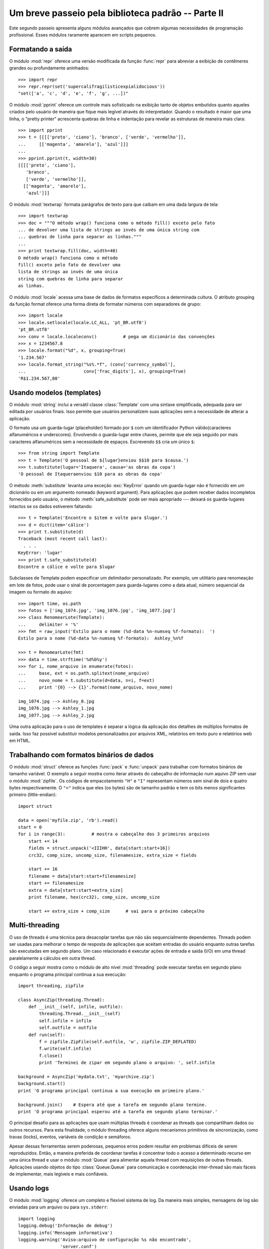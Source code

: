﻿.. _tut-brieftourtwo:

***************************************************
Um breve passeio pela biblioteca padrão -- Parte II
***************************************************

Este segundo passeio apresenta alguns módulos avançados que cobrem algumas
necessidades de programação profissional. Esses módulos raramente aparecem
em scripts pequenos.


.. _tut-output-formatting:

Formatando a saída
==================

O módulo :mod:`repr` oferece uma versão modificada da função :func:`repr` para
abreviar a exibição  de contêineres grandes ou profundamente aninhados::

   >>> import repr
   >>> repr.repr(set('supercalifragilisticexpialidocious'))
   "set(['a', 'c', 'd', 'e', 'f', 'g', ...])"

O módulo :mod:`pprint` oferece um controle mais sofisticado na exibição tanto
de objetos embutidos quanto aqueles criados pelo usuário de maneira que fique
mais legível através do interpretador. Quando o resultado é maior que uma
linha, o "pretty printer" acrescenta quebras de linha e indentação para
revelar as estruturas de maneira mais clara::

   >>> import pprint
   >>> t = [[[['preto', 'ciano'], 'branco', ['verde', 'vermelho']],
   ...     [['magenta', 'amarelo'], 'azul']]]
   ...
   >>> pprint.pprint(t, width=30)
   [[[['preto', 'ciano'],
      'branco',
      ['verde', 'vermelho']],
     [['magenta', 'amarelo'],
      'azul']]]

O módulo :mod:`textwrap` formata parágrafos de texto para que caibam em uma
dada largura de tela::

   >>> import textwrap
   >>> doc = """O método wrap() funciona como o método fill() exceto pelo fato
   ... de devolver uma lista de strings ao invés de uma única string com
   ... quebras de linha para separar as linhas."""
   ...
   >>> print textwrap.fill(doc, width=40)
   O método wrap() funciona como o método
   fill() exceto pelo fato de devolver uma
   lista de strings ao invés de uma única
   string com quebras de linha para separar
   as linhas.

O módulo :mod:`locale` acessa uma base de dados de formatos específicos a
determinada cultura. O atributo grouping da função format oferece uma forma
direta de formatar números com separadores de grupo::

   >>> import locale
   >>> locale.setlocale(locale.LC_ALL, 'pt_BR.utf8')
   'pt_BR.utf8'
   >>> conv = locale.localeconv()          # pega um dicionário das convenções
   >>> x = 1234567.8
   >>> locale.format("%d", x, grouping=True)
   '1.234.567'
   >>> locale.format_string("%s%.*f", (conv['currency_symbol'],
   ...                      conv['frac_digits'], x), grouping=True)
   'R$1.234.567,80'


.. _tut-templating:

Usando modelos (templates)
==========================

O módulo :mod:`string` inclui a versátil classe :class:`Template` com uma 
sintaxe simplificada, adequada para ser editada por usuários finais. Isso
permite que usuários personalizem suas aplicações sem a necessidade de alterar
a aplicação.

O formato usa um guarda-lugar (placeholder) formado por ``$`` com um
identificador Python válido(caracteres alfanuméricos e underscores). Envolvendo
o guarda-lugar entre chaves, permite que ele seja seguido por mais caracteres
alfanuméricos sem a necessidade de espaços. Escrevendo ``$$`` cria um único
``$``::

   >>> from string import Template
   >>> t = Template('O pessoal de ${lugar}enviou $$10 para $causa.')
   >>> t.substitute(lugar='Itaquera', causa='as obras da copa')
   'O pessoal de Itaqueraenviou $10 para as obras da copa'

O método :meth:`substitute` levanta uma exceção :exc:`KeyError` quando um
guarda-lugar não é fornecido em um dicionário ou em um argumento nomeado
(keyword argument). Para aplicações que podem receber dados incompletos
fornecidos pelo usuário, o método :meth:`safe_substitute` pode ser mais 
apropriado --- deixará os guarda-lugares intactos se os dados estiverem 
faltando::

   >>> t = Template('Encontre o $item e volte para $lugar.')
   >>> d = dict(item='cálice')
   >>> print t.substitute(d)
   Traceback (most recent call last):
     . . .
   KeyError: 'lugar'
   >>> print t.safe_substitute(d)
   Encontre o cálice e volte para $lugar

Subclasses de Template podem especificar um delimitador personalizado. Por
exemplo, um utilitário para renomeação em lote de fotos, pode usar o sinal
de porcentagem para guarda-lugares como a data atual, número sequencial da
imagem ou formato do aquivo::

   >>> import time, os.path
   >>> fotos = ['img_1074.jpg', 'img_1076.jpg', 'img_1077.jpg']
   >>> class RenomearLote(Template):
   ...     delimiter = '%'
   >>> fmt = raw_input('Estilo para o nome (%d-data %n-numseq %f-formato):  ')
   Estilo para o nome (%d-data %n-numseq %f-formato):  Ashley_%n%f

   >>> t = RenomearLote(fmt)
   >>> data = time.strftime('%d%b%y')
   >>> for i, nome_arquivo in enumerate(fotos):
   ...     base, ext = os.path.splitext(nome_arquivo)
   ...     novo_nome = t.substitute(d=data, n=i, f=ext)
   ...     print '{0} --> {1}'.format(nome_arquivo, novo_nome)

   img_1074.jpg --> Ashley_0.jpg
   img_1076.jpg --> Ashley_1.jpg
   img_1077.jpg --> Ashley_2.jpg

Uma outra aplicação para o uso de templates é separar a lógica da aplicação dos
detalhes de múltiplos formatos de saída. Isso faz possível substituir modelos
personalizados por arquivos XML, relatórios em texto puro e relatórios web em
HTML.


.. _tut-binary-formats:

Trabalhando com formatos binários de dados
==========================================

O módulo :mod:`struct` oferece as funções :func:`pack` e :func:`unpack` para
trabalhar com formatos binários de tamanho variável. O exemplo a seguir mostra
como iterar através do cabeçalho de informação num aquivo ZIP sem usar o módulo
:mod:`zipfile`. Os códigos de empacotamento ``"H"`` e ``"I"`` representam
números sem sinal de dois e quatro bytes respectivamente. O ``"<"`` indica
que eles (os bytes) são de tamanho padrão e tem os bits menos significantes
primeiro (little-endian)::

   import struct

   data = open('myfile.zip', 'rb').read()
   start = 0
   for i in range(3):          # mostra o cabeçalho dos 3 primeiros arquivos
       start += 14
       fields = struct.unpack('<IIIHH', data[start:start+16])
       crc32, comp_size, uncomp_size, filenamesize, extra_size = fields

       start += 16
       filename = data[start:start+filenamesize]
       start += filenamesize
       extra = data[start:start+extra_size]
       print filename, hex(crc32), comp_size, uncomp_size

       start += extra_size + comp_size      # vai para o próximo cabeçalho


.. _tut-multi-threading:

Multi-threading
===============

O uso de threads é uma técnica para desacoplar tarefas que não são
sequencialmente dependentes. Threads podem ser usadas para melhorar o
tempo de resposta de aplicações que aceitam entradas do usuário enquanto outras
tarefas são executadas em segundo plano. Um caso relacionado é executar ações
de entrada e saída (I/O) em uma thread paralelamente a cálculos em outra
thread.

O código a seguir mostra como o módulo de alto nível :mod:`threading` pode
executar tarefas em segundo plano enquanto o programa principal continua
a sua execução::

   import threading, zipfile

   class AsyncZip(threading.Thread):
       def __init__(self, infile, outfile):
           threading.Thread.__init__(self)
           self.infile = infile
           self.outfile = outfile
       def run(self):
           f = zipfile.ZipFile(self.outfile, 'w', zipfile.ZIP_DEFLATED)
           f.write(self.infile)
           f.close()
           print 'Terminei de zipar em segundo plano o arquivo: ', self.infile

   background = AsyncZip('mydata.txt', 'myarchive.zip')
   background.start()
   print 'O programa principal continua a sua execução em primeiro plano.'

   background.join()    # Espera até que a tarefa em segundo plano termine.
   print 'O programa principal esperou até a tarefa em segundo plano terminar.'

O principal desafio para as aplicações que usam múltiplas threads é coordenar
as threads que compartilham dados ou outros recursos. Para esta finalidade, o
módulo threading oferece alguns mecanismos primitivos de sincronização, como
travas (locks), eventos, variáveis de condição e semáforos.

Apesar dessas ferramentas serem poderosas, pequenos erros podem resultar em
problemas difíceis de serem reproduzidos. Então, a maneira preferida de
coordenar tarefas é concentrar todo o acesso a determinado recurso em uma única
thread e usar o módulo :mod:`Queue` para alimentar aquela thread com
requisições de outras threads. Aplicações usando objetos do tipo 
:class:`Queue.Queue` para comunicação e coordenação inter-thread são mais
fáceis de implementar, mais legíveis e mais confiáveis.


.. _tut-logging:

Usando logs
===========

O módulo :mod:`logging` oferece um completo e flexível sistema de log. Da
maneira mais simples, mensagens de log são enviadas para um arquivo ou para
``sys.stderr``::

   import logging
   logging.debug('Informação de debug')
   logging.info('Mensagem informativa')
   logging.warning('Aviso:arquivo de configuração %s não encontrado',
                   'server.conf')
   logging.error('Um erro ocorreu')
   logging.critical('Erro crítico -- encerrando o programa.')

Isso produz a seguinte saída::

   WARNING:root:Aviso:arquivo de configuração server.conf não encontrado
   ERROR:root:Um erro ocorreu
   CRITICAL:root:Erro crítico -- encerrando o programa.

Por padrão, mensagens informativas e de depuração são suprimidas e a saída é
enviada para a saída de erros padrão (stderr). Outras opções de saída incluem
envio de mensagens através de correio eletrônico, datagramas, sockets ou para
um servidor HTTP. Novos filtros podem selecionar diferentes formas de envio de
mensagens, baseadas na prioridade da mensagem: :const:`DEBUG`, :const:`INFO`,
:const:`WARNING`, :const:`ERROR` e :const:`CRITICAL`.

O sistema de log pode ser configurado diretamente do Python ou pode ser
carregado a partir de um arquivo de configuração editável pelo usuário
para logs personalizados sem a necessidade de alterar a aplicação.


.. _tut-weak-references:

Referências fracas
==================

Python faz geranciamento automático de memória (contagem de referências para
a maioria dos objetos e coleta de lixo para eliminar ciclos). A memória é
liberada logo depois da última referência ser eliminada.

Essa abordagem funciona bem para a maioria das aplicações, mas ocasionalmente
surge a necessidade de rastrear objetos apenas enquanto estão sendo usados por
algum outro. Infelizmente rastreá-los cria uma referência o que os fazem
permanentes. O módulo :mod:`weakref` oferece ferramentas para rastrear objetos
sem criar uma referência. Quando o objeto não é mais necessário, ele é
automaticamente removido de uma tabela de referências fracas e uma chamada é
disparada. Aplicações típicas incluem armazenamento de objetos que são muito
custosos para criar::

   >>> import weakref, gc
   >>> class A:
   ...     def __init__(self, value):
   ...             self.value = value
   ...     def __repr__(self):
   ...             return str(self.value)
   ...
   >>> a = A(10)                   # cria uma referência
   >>> d = weakref.WeakValueDictionary()
   >>> d['primary'] = a            # não cria uma referência
   >>> d['primary']                # pega o objeto se ele ainda estiver vivo
   10
   >>> del a                       # remove a única referência
   >>> gc.collect()                # roda o coletor de lixo logo em seguida
   0
   >>> d['primary']                # A entrada foi automaticamente removida
   Traceback (most recent call last):
     File "<stdin>", line 1, in <module>
       d['primary']                # A entrada foi automaticamente removida
     File "C:/python26/lib/weakref.py", line 46, in __getitem__
       o = self.data[key]()
   KeyError: 'primary'


.. _tut-list-tools:

Ferramentas para trabalhar com listas
======================================

Muitas necessidades envolvendo estruturas de dados podem ser satisfeitas
com o tipo embutido lista. Entretanto, algumas vezes há uma necessidade
por implementações alternativas com alguns sacrifícios em nome de melhor
desempenho.

O módulo :mod:`array` oferece um objeto :class:`array()`, semelhante a uma
lista, mas que armazena apenas dados homogêneos e de maneira mais compacta.
O exemplo a seguir mostra um vetor de números armazenados como números binários
de dois bytes sem sinal (typecode ``"H"``) ao invés do usual 16 bytes por item
nas listas normais de objetos int::

   >>> from array import array
   >>> a = array('H', [4000, 10, 700, 22222])
   >>> sum(a)
   26932
   >>> a[1:3]
   array('H', [10, 700])

O módulo :mod:`collections` oferece um objeto :class:`deque()` que comporta-se
como uma lista mas com anexações (appends) mais rápidos e remoções (pops)
feitas pelo lado esquerdo. Esses objetos são adequados para implementação de
filas e buscas de amplitude em árvores de dados(breadth first tree searches)::

   >>> from collections import deque
   >>> d = deque(["tarefa1", "tarefa2", "tarefa3"])
   >>> d.append("tarefa4")
   >>> print "Tratando", d.popleft()
   Tratando tarefa1

   nao_buscados = deque([noh_inicial])
   def busca_em_amplitude(nao_buscados):
       noh = nao_buscados.popleft()
       for m in gen_moves(noh):
           if eh_objetivo(m):
	       return m
           nao_buscados.append(m)

Além de implementações alternativas de listas, a biblioteca também oferece
outras ferramentas como o módulo :mod:`bisect` com funções para manipulação
de listas ordenadas::

   >>> import bisect
   >>> pontos = [(100, 'perl'), (200, 'tcl'), (400, 'lua'), (500, 'python')]
   >>> bisect.insort(pontos, (300, 'ruby'))
   >>> pontos
   [(100, 'perl'), (200, 'tcl'), (300, 'ruby'), (400, 'lua'), (500, 'python')]

O módulo :mod:`heapq` oferece funções para implementação de heaps baseadas
em listas normais. O valor mais baixo é sempre mantido na posição zero. Isso é
útil para aplicações que acessam repetidamente o menor elemento, mas não querem
reordenar a lista toda a cada acesso::

   >>> from heapq import heapify, heappop, heappush
   >>> data = [1, 3, 5, 7, 9, 2, 4, 6, 8, 0]
   >>> heapify(data)                      # re-arranja a lista numa ordem heap
   >>> heappush(data, -5)                 # adiciona um novo item
   >>> [heappop(data) for i in range(3)]  # recupera os três menores itens
   [-5, 0, 1]


.. _tut-decimal-fp:

Aritmética com ponto flutuante decimal
======================================

O módulo :mod:`decimal` oferece o tipo :class:`Decimal` para aritmética
com ponto flutuante decimal. Comparado a implementação embutida 
:class:`float` que usa ponto flutuante binário, a classe é especialmente
útil para

* aplicações financeiras que requerem representação decimal exata,
* controle sobre precisão
* controle sobre arredondamento para satisfazer requerimentos legais,
* rastreamento de casas decimais significantes, ou
* aplicações onde o usuário espera que os resultados sejam os mesmos que os
  dos cálculos feitos à mão.

Por exemplo, calcular um imposto de 5% numa chamada telefônica de 70 centavos
devolve diferentes resultados com ponto flutuante decimal e binário. A
diferença torna-se significante se os resultados são arredondados para o
centavo mais próximo.

   >>> from decimal import *
   >>> x = Decimal('0.70') * Decimal('1.05')
   >>> x
   Decimal('0.7350')
   >>> x.quantize(Decimal('0.01'))  # arredonda para o centavo mais próximo
   Decimal('0.74')
   >>> round(.70 * 1.05, 2)         # o mesmo cálculo com float
   0.73

O resultado de :class:`Decimal` mantém um zero final, automaticamente inferindo
quatro casas decimais para multiplicandos com duas casas decimais. Decimal
reproduz a matemática como a feita à mão e evita problemas que podem ocorrer
quando ponto flutuante binário não pode representar quantidades decimais
exatamente.

Representação exata permite à classe :class:`Decimal` executar cálculos de
módulo e testes de igualdade que não podem ser feitos com ponto flutuante
binário::

   >>> Decimal('1.00') % Decimal('.10')
   Decimal('0.00')
   >>> 1.00 % 0.10
   0.09999999999999995

   >>> sum([Decimal('0.1')]*10) == Decimal('1.0')
   True
   >>> sum([0.1]*10) == 1.0
   False

O módulo :mod:`decimal` oferece aritmética com tanta precisão quanto
necessária::

   >>> getcontext().prec = 36
   >>> Decimal(1) / Decimal(7)
   Decimal('0.142857142857142857142857142857142857')


